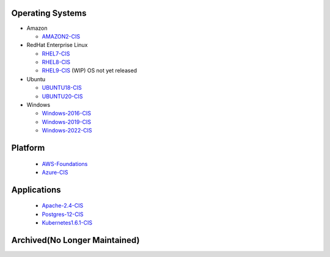Operating Systems
^^^^^^^^^^^^^^^^^

- Amazon

  - AMAZON2-CIS_

- RedHat Enterprise Linux

  - RHEL7-CIS_
  - RHEL8-CIS_
  - RHEL9-CIS_ (WIP) OS not yet released

- Ubuntu

  - UBUNTU18-CIS_
  - UBUNTU20-CIS_

- Windows

  - Windows-2016-CIS_
  - Windows-2019-CIS_
  - Windows-2022-CIS_

Platform
^^^^^^^^

  - AWS-Foundations_
  - Azure-CIS_

Applications
^^^^^^^^^^^^

  - Apache-2.4-CIS_
  - Postgres-12-CIS_
  - Kubernetes1.6.1-CIS_


Archived(No Longer Maintained)
^^^^^^^^^^^^^^^^^^^^^^^^^^^^^^

.. _AMAZON2-CIS: https://github.com/ansible-lockdown/AMAZON2-CIS
.. _RHEL7-CIS: https://github.com/ansible-lockdown/RHEL7-CIS
.. _RHEL8-CIS: https://github.com/ansible-lockdown/RHEL8-CIS
.. _RHEL9-CIS: https://github.com/ansible-lockdown/RHEL9-CIS
.. _UBUNTU18-CIS: https://github.com/ansible-lockdown/UBUNTU18-CIS
.. _UBUNTU20-CIS: https://github.com/ansible-lockdown/UBUNTU20-CIS

.. _Windows-2016-CIS: https://github.com/ansible-lockdown/Windows-2016-CIS
.. _Windows-2019-CIS: https://github.com/ansible-lockdown/Windows-2019-CIS
.. _Windows-2022-CIS: https://github.com/ansible-lockdown/Windows-2022-CIS

.. _Cisco-IOS-L2S: https://github.com/ansible-lockdown/CISCO-IOS-L2S-STIG
.. _AWS-Foundations: https://github.com/ansible-lockdown/AWS-FOUNDATIONS-CIS
.. _Azure-CIS: https://github.com/ansible-lockdown/AZURE-CIS

.. _Apache-2.4-CIS: https://github.com/ansible-lockdown/APACHE-2.4-CIS
.. _Postgres-12-CIS: https://github.com/ansible-lockdown/POSTGRES-12-CIS
.. _Kubernetes1.6.1-CIS: https://github.com/ansible-lockdown/Kubernetes1.6.1-CIS

